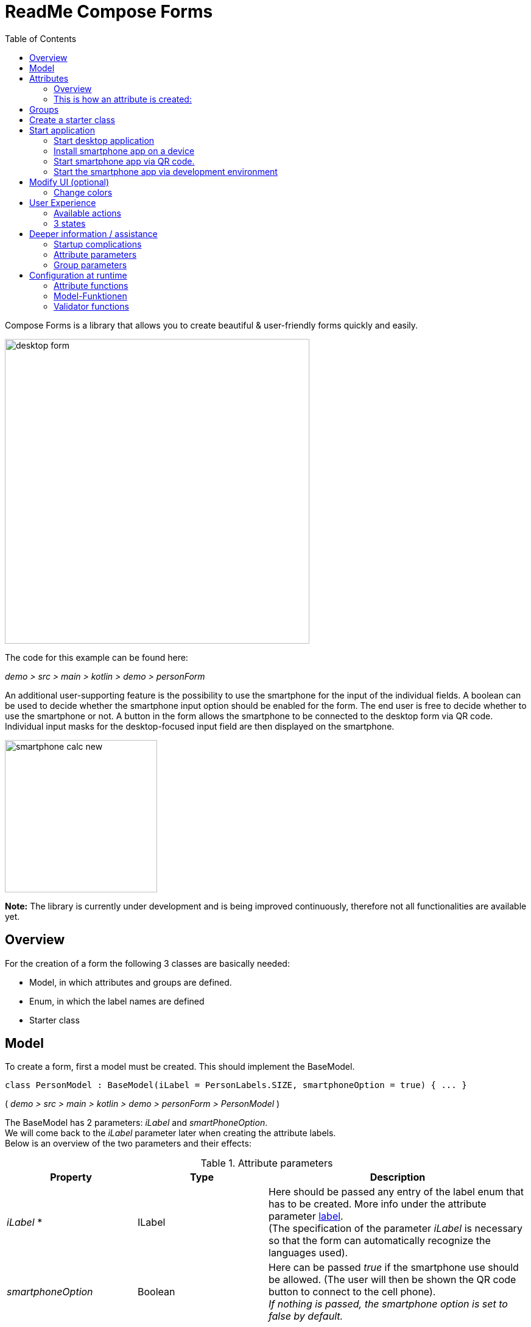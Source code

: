 = ReadMe Compose Forms
:icons: font
:stem:
:toc: left
:url-docs: https://asciidoctor.org/docs
:url-gem: https://rubygems.org/gems/asciidoctor

Compose Forms is a library that allows you to create beautiful & user-friendly forms quickly and easily.


image::img/desktop-form.png[width = 500]

The code for this example can be found here:

_[silver]#demo > src > main > kotlin > demo > personForm#_

An additional user-supporting feature is the possibility to use the smartphone for the input of the individual fields. A boolean can be used to decide whether the smartphone input option should be enabled for the form. The end user is free to decide whether to use the smartphone or not. A button in the form allows the smartphone to be connected to the desktop form via QR code. Individual input masks for the desktop-focused input field are then displayed on the smartphone.

image::img/smartphone-calc_new.png[width = 250]

*Note:* The library is currently under development and is being improved continuously, therefore not all functionalities are available yet.

== Overview
For the creation of a form the following 3 classes are basically needed:

* Model, in which attributes and groups are defined.
* Enum, in which the label names are defined
* Starter class


== [[anchor-Model]] Model

To create a form, first a model must be created. This should implement the BaseModel. +

[source,kotlin]
class PersonModel : BaseModel(iLabel = PersonLabels.SIZE, smartphoneOption = true) { ... }

( _[silver]#demo > src > main > kotlin > demo > personForm > PersonModel#_ )

The BaseModel has 2 parameters: _iLabel_ and _smartPhoneOption_. +
We will come back to the _iLabel_ parameter later when creating the attribute labels. +
Below is an overview of the two parameters and their effects:

.Attribute parameters
[cols="1,1,2",width=100%,frame=topbot]
|===
| Property | Type |Description

| _iLabel_ *
| ILabel
| Here should be passed any entry of the label enum that has to be created. More info under the attribute parameter <<anchor-label, label>>. +
(The specification of the parameter _iLabel_ is necessary so that the form can automatically recognize the languages used).


| _smartphoneOption_
| Boolean
| Here can be passed _true_ if the smartphone use should be allowed. (The user will then be shown the QR code button to connect to the cell phone). +
_If nothing is passed, the smartphone option is set to false by default._

|===

_Parameters with * are mandatory. Parameters without * are optional._

In the model body, the application title can now be defined in an init block, which is executed 1 time at startup:

[source,kotlin]
init {
        setTitle("Clients")
}

( _[silver]#demo > src > main > kotlin > demo > personForm > PersonModel#_ )

_Currently there is no multilingual option available for the form title. However, this will change in the future._

Now all needed attributes can be defined here in the model.


== Attributes

=== Overview
An attribute is a reflection of an object of a certain type with all values and information needed for interaction (e.g. saving etc.).

In this API there exist following attribute types:

image::img/attribute-types.png[]

[red]#Orange:# Abstract classes +
[blue]#Blue:# Concrete implementations. These can be used.



=== This is how an attribute is created:

Example: +
A StringAttribute is created in which the street name should be stored.

[source,kotlin]
val street = StringAttribute(model = this, label = PersonLabels.STREET)

( _[silver]#demo > src > main > kotlin > demo > personForm > PersonModel#_ )

An attribute has various parameters which are used to configurate it. Certain parameters must be specified (marked with * in the following), others are optional and already have a default value set.


.Attribute parameter
[cols="1,1,2",width=100%,frame=topbot]
|===
| Property | Type |Description

|<<anchor-model, model *>>
|IModel
|Model, which manages all attributes

| <<anchor-label, label *>>
| L
| Label text

| <<anchor-value, value>>
| T?
| Last valid value

| <<anchor-required, required>>
| Boolean
| Is the attribute a required field?

| <<anchor-readOnly, readOnly>>
| Boolean
| Is the attribute a read-only field that cannot be modified?

| <<anchor-onChangeListeners, onChangeListeners>>
| List<(T?) -> Unit>
| Listeners that react to value changes

| <<anchor-validators, validators>>
| List<SemanticValidator<T>>,
| Validators that determine when the user input is valid, invalid & onRightTrack

| <<anchor-convertibles, convertibles>>
| List<CustomConvertible>
| Convertibles that allow the user an easier input

| <<anchor-meaning, meaning>>
| SemanticMeaning<T>
| Give the value a semantic meaning (for example, that it is a currency).

|===

Certain attributes have additional parameters:

.More attribute parameters
[cols="1,1,1,1",width=100%,frame=topbot]
|===
| Attribute(s) | Property | Type |Description

| FloatingPointAttribute
| <<anchor-decimalPlaces, decimalPlaces>>
| Int
| Defines the number of allowed decimal places.

| SelectionAttribute
| <<anchor-possibleSelections, possibleSelections *>>
| Set<String>
| Sets the set of possible selections.

|===




== Groups

After all attributes have been created, they can now be assigned to groups. Only attributes that are assigned to at least one group are displayed in the form.

It is important that all attributes assigned to the group have the same model as the group.

Example: Creating a group in the model:

[source, kotlin]
val group2 = Group(model = this, title = "Adress",
        Field(postCode),
        Field(place),
        Field(street),
        Field(houseNumber)
    )

( _[silver]#demo > src > main > kotlin > demo > personForm > PersonModel#_ )

A group has the following parameters:

.Group parameters
[cols="1,1,2",width=100%,frame=topbot]
|===
| Property | Type |Description

|<<anchor-group-model, model *>>
|IModel
|Model, which manages all attributes and groups.

| <<anchor-group-title, title *>>
| String
| Group title

| <<anchor-fields, field>>
| vararg
| All fields that should be displayed.

|===

The attributes can be placed here deliberately in the desired order inside the groups. The size of the fields can also be determined (SMALL or NORMAL).

== Create a starter class

The model is now ready. Only the starter class is missing, in which the UI is connected to the model to start the application.

A new Kotlin class is created, in the following example _Main.kt_.

[source, kotlin]
@ExperimentalFoundationApi
fun main() = Window() {
        val model = remember { PersonModel() }
        Form().of(model)
}

( _[silver]#demo > src > main > main.kt#_ )

The annotation _@ExperimentalFoundationApi_ and the _remember_ are important when initializing the model.

For the window, the following parameters are useful to display the window optimally:

.Helpful window parameters (by Compose for Desktop)
[cols="1,1,2",width=100%,frame=topbot]
|===
| property | type | description

| title
| String
| Define the title of the window

| size
| IntSize
| Define the size of the window at startup.

|===

== Start application

=== Start desktop application

Start the starter class via the development environment.

image::img/startDesktopApp.png[]

=== Install smartphone app on a device

Before the smartphone app can connect to the desktop via QR code, the app must be installed on the Android device (or emulator).
To do this, simply launch the ComposeForms.app in the development environment.

image::img/Smartphone-App.png[]

=== Start smartphone app via QR code.
If the smartphone is to connect via QR code (via the desktop application), the app must already be installed on the smartphone and the smartphone must be in the same WLAN as the desktop application.

*Note:* To be able to use the smartphone, the parameter _smartphoneOption_ must be set to _true_ in the <<anchor-Model, Model>>.

=== Start the smartphone app via development environment

In order to be able to properly connect the smartphone app to the desktop application via the development environment, the IP address of the desktop device must be set in the variable _mqttBroker_ in the model ( _[silver]#app > src > main > kotlin > ch > model > Model#_ ).

[source, kotlin]
var mqttBroker    = "192.168.0.94" //Beispiel


Find out _IP address:_ +
Open terminal and enter _ifconfig_. +
In the output under _en0:_ you can find among other things the IP address (behind the word _inet_).

After that the smartphone app can be started in the development environment:


image::img/Smartphone-App.png[]

*Note:* It is important that the desktop appliaction is started first and afterwards the smartphone, otherwise no connection can be established between the two applications.


== Modify UI (optional)

=== Change colors

The form colors can easily be modified in the file _FormColors.kt_ by adjusting the color values in the enums.

The file is located here:

_[silver]#common > src > main > kotlin > ui > theme > FormColors.kt#_

== User Experience


=== Available actions

image::img/header-functions.png[width =  600]


.User actions
[cols="3,1,3",width=100%,frame=topbot]
|===
| functionality | called model function | effect

a|
image::img/language.png[width = 150]
| setCurrentLanguageForAll( lang : String)
| Sets the current language. The languages must be defined beforehand in the label enum. (see <<anchor-label, label>>) +.
_This functionality is not fully implemented yet._


a|image::img/reset.png[width = 90]
| resetAll()
| Resets the values of all attributes to the last saved values.


a|image::img/save.png[width = 84]
| saveAll()
| Saves the values (user inputs) of all attributes, if they are all in a valid state.


a|
image::img/qrCode.png[width = 150]
image::img/qr-code.png[]
|
| Generates a QR code so that the user can connect to the smartphone.

|===

=== [[anchor-stati]] 3 states

For a better user experience, attributes can be in 3 different states. +
With the _rightTrack_ state the times are over where the user gets upset about red error messages that are timed from the beginning before the user even had the chance to try to get a proper input. The rightTrack status indicates whether the user is on the right track to a valid input. Only if the input is really going in the wrong direction the input is shown as invalid.

.Overview of the 3 states
[cols="2,1,3",width=100%,frame=topbot]
|===
| Appearance | Status | Description

a|image::img/valid.png[width = 200]
| *valid* +
| The input is in a valid state and can therefore be saved.
Valid means the input (String): +
- can be converted to the attribute type +
- is in a valid state regarding the parameter <<anchor-required, required>> +
- is in a valid state regarding all set validators

a|image::img/invalid.png[width = 200]
| *invalid* +
| The input is in an invalid state and cannot be saved.
If the input (String) is not valid it is in an invalid state.


a|image::img/rigthtTrack.png[width = 200]
| *rightTrack* +

_(on the right way to a valid state)_
| The rightTrack state is in addition to the two above. (So if the rightTrack state is set, the input is in a rightTrack state and an invalid or valid state at the same time. If it is not set, the input is invalid).

The input is displayed to the user as rightTrack state if the input is in a state that is on the right track to a valid state. Once the state is valid the attribute is displayed as valid. +
The rightTrack state is only displayed if the attribute has not yet been focused or is currently focused, after which it changes back to an invalid state.


|===

==== Example
The above input fields belong to the following example:

image::img/example-stati.png[width = 800]

The input must contain between 3 and 10 characters to be valid.



.Behavior of the input fields
[cols="1,2,2",width=100%,frame=topbot]
|===
|Number of Characters +
(input length)| Appearance of focused field| Appearance of unfocused field +
(after it has already been focused)

|0 - 2
a|image::img/rigthtTrack.png[width = 200]

rightTrack
a|image::img/rightTrack-unfocused.png[width = 200]
invalid

| 3 - 10
a|image::img/valid.png[width = 200]
valid
a|
image::img/valid-unfocused.png[width = 200]
valid

| 10 - ...
a|image::img/invalid.png[width = 200]
invalid
a|
image::img/invalid-unfocused.png[width = 200]
invalid
|===


== Deeper information / assistance

=== Startup complications

What to do if the application does not start?

==== Class not Found -> Missing VM options

Check if the variable _-cp $Classpath$_ is set in the configurations for the starter class under VM options. If not, this should still be set.

image::img/edit-configurations.png[width = 300]

image::img/configuration-window.png[width = 800]


==== Language Not Found

If this exception appears at startup the parameter _iLabel_ (see in section <<anchor-Model, Model>>) was not specified.

image::img/languageNotFound.png[]


=== Attribute parameters

The following is a detailed explanation of the correct creation of the attribute parameters

==== [[anchor-model]] model _(mandatory)_

The model of the group in which the attribute is located must be the same as the model of the attribute. (If this is not the case, an exception will be thrown).

*Example 1 - All in one model* +
The attributes and groups are created in the same model.
For both the attribute and the group, _this_ is passed as model. +

( see: _[silver]#demo > src > main > kotlin > demo > personForm > PersonModel#_ )

*Example 2 - Attributes and groups distributed in several classes* +.
In addition to the attributes from example 1, another attribute should appear on the form. In this example, this attribute is defined directly in the starter class and passed to its own group. In order for it to appear on the same form, the same model must be passed as parameter.

image::img/example_parameter_model.png[width = 700]

Now the additional group with the attribute appears in the form among those already defined in the PersonModel:

image::img/example_result_parameter_model.png[]

==== [[anchor-label]] label _(mandatory)_

To ensure multilingualism, the label texts must be specified in an enum.
The enum must implement the interface _ILabel_ and define all desired languages as parameters with type String. +
In the enum you can now specify code variables in which the translations of the label texts can be defined.

image::img/label-code.png[width = 800]
( _[silver]#demo > src > main > kotlin > demo > personForm > PersonLabels#_ )

At the attributes you only have to specify the correct code variable as label.

image::img/label_in_model.png[width = 700]
( _[silver]#demo > src > main > kotlin > demo > personForm > PersonModel#_ )

For the languages to be recognized automatically by the form, the iLabel parameter must be given to the model. Any label from the created label enum class can be specified here.

image::img/model-params.png[]

==== [[anchor-value]] value _(optional)_.
If an attribute should not be empty the first time the form is opened, the _value_ parameter can be used to set the value.


image::img/value-example.png[width = 700]
( _[silver]#demo > src > main > kotlin > demo > personForm > PersonModel#_ )

The value must be of the same type as the attribute! +
If not specified, the default value _null_ is set.


==== [[anchor-required]] required _(optional)_

If an attribute should be a required field (the user should be forced to make an entry and not leave the field empty), _true_ can be passed in for the required parameter.

image::img/required-example.png[width = 700]
( _[silver]#demo > src > main > kotlin > demo > personForm > PersonModel#_ )


If not specified, the default value _false_ is set.



==== [[anchor-readOnly]] readOnly _(optional)_

If an attribute should only be readable but not modifiable for the user, _true_ can be passed in the readonly parameter.

image::img/value-example.png[width = 700]
( _[silver]#demo > src > main > kotlin > demo > personForm > PersonModel#_ )

If not specified, the default value _false_ is set.



==== [[anchor-onChangeListeners]] onChangeListeners _(optional)_.

OnChangeListeners can be used to change the attribute on which the ChangeListeners are passed as parameters when the values of other attributes are changed.
A list with onChangeListeners must be passed since there can be several onChangeListeners for one attribute.

*Define an onChangeListener:*

[fuchsia]#attribute whose value should be observed# *addOnChangeListener {* +
[lime]#lambda parameter for this attribute# *,* [purple]#lambda parameter for value to be observed# *->* _What when should happen_ *}*

*Example:* +
As soon as something is entered for the occupation attribute (value != null), the tax number should become a mandatory field.

image::img/onChangeListener.png[width = 850]
( _[silver]#demo > src > main > kotlin > demo > personForm > PersonModel#_ )


If no value is entered, the default value _emptyList()_ is set.

==== [[anchor-validators]] validators _(optional)_

You can pass so-called _semantic validators_ to the attribute, with which you can restrict the validity of the attribute value.

image::img/validators.png[width = 700]

( _[silver]#demo > src > main > kotlin > demo > personForm > PersonModel#_ )

Since you can specify multiple validators, they must always be passed in a list ( _listOf(..)_ ). +

===== Chnage validator at runtime
If you want to change a validator at runtime, you have to define it as a variable outside the attribute and then pass it to the attribute:

image::img/validatorOutsideAttribute.png[width = 600]

( _[silver]#demo > src > main > kotlin > demo > personForm > PersonModel#_ )

With _override...Validator()_ (for ... insert the type used) the validator can be changed at runtime.

*Example:* +
If the person is >= 1m, then he must be at least 6 years old. If not, they can be younger.
(The _size_ attribute was defined before).

image::img/overrideValidator.png[]

( _[silver]#demo > src > main > kotlin > demo > personForm > PersonModel#_ )


===== Overview of validators

For certain attribute types, certain validators with different parameters are available. The following is an overview of all semantic validators and their parameters:

====== Number-Validator (for all number attributes)

.Number-Validator-Properties
[cols="1,1,2",width=100%,frame=topbot]
|===
| Property | Type |Description

| lowerBound
| T?
| Lower limit for input

| upperBound
| T?
| Upper limit for input

| stepSize
| T?
| Step size

| stepStart
| T?
| Number from which the steps are calculated up/down

| onlyStepValuesAreValid
| Boolean
| If _true_ all numbers between the steps are invalid. +
(Default value: _false_)

| validationMessage
| String
| Message to be displayed to the user if the input is invalid due to this validator.
|===

====== FloatingPoint validator (for all FloatingPoint attributes)

.FloatingPoint-Validator-Properties
[cols="1,1,2",width=100%,frame=topbot]
|===
| Property | Type |Description

| decimalPlaces
| Int
| Number of allowed decimal places +
(Default value: _10_)

| validationMessage
| String
| Message to be displayed to the user if the input is invalid due to this validator.

|===

====== Selection validator (for all selection attributes)

.Selection-Validator-Properties
[cols="1,1,2",width=100%,frame=topbot]
|===
| Property | Type |Description

| minNumberOfSelections
| Int
| Minimum number of selections that must be selected by the user. +
(Default value: _0_)

| maxNumberOfSelections
| Int
| Maximum number of selections that must be selected by the user. +
(Default value: _Int.MAX_VALUE_)

| validationMessage
| String
| Message to be displayed to the user if the input is invalid due to this validator.
|===

====== String validator (for all string attributes)

.String-Validator-Properties
[cols="1,1,2",width=100%,frame=topbot]
|===
| Property | Type |Description

| minLength
| Int
| Minimum length of the input word. (number of characters) +
(Default value: _0_)

| maxLength
| Int
| Maximum length of the input word. (number of characters) +
(Default value: _1_000_000_)

| validationMessage
| String
| Message to be displayed to the user if the input is invalid due to this validator.
|===

====== Regex validator (for all attributes)

.Regex-Validator-Properties
[cols="1,1,2",width=100%,frame=topbot]
|===
| Property | Type |Description

| regexPattern
| String
| Regex that specifies when the input word is valid, as String.

| rightTrackRegexPattern
| String
| Regex specifying when the input word is <<anchor-stati, onRightTrack>>, as String.

| validationMessage
| String
| Message to be displayed to the user if the input is invalid due to this validator.
|===

Example:

image::img/regexValifdator.png[width = 600]
( _[silver]#demo > src > main > kotlin > demo > personForm > PersonModel#_ )

====== Custom validator (for all attributes)

.Custom-Validator-Properties
[cols="1,1,2",width=100%,frame=topbot]
|===
| Property | Type |Description

| validationFunction
| (T?) -> Boolean
| Regex that specifies when the input word is valid, as String.

| rightTrackFunction
| ((T?) -> Boolean) ?
| Regex specifying when the input word is <<anchor-stati, onRightTrack>>, as String.

| validationMessage
| String
| Message to be displayed to the user if the input is invalid due to this validator.
|===

Example: +

image::img/customValidator.png[]

==== [[anchor-convertibles]] convertibles  _(optional)_

With a convertible you can give the user an alternative notation to the value that is actually saved. The alternative notation is then converted to the correct value.
(For example, you can give the user the opportunaty to use commas instead of periods, even though type double is required). Here is an example call:


image::img/sizeConvertible.png[]

Since you can have multiple convertibles in one attribute, you must always specify a list of convertibles.
There is only one form of convertible, namely the _CustomConvertible_. This has 3 parameters:

===== Custom-Convertible (for all attributes)

.custom convertible parameters
[cols="1,1,2",width=100%,frame=topbot]
|===
| Parameter | Type | Description

| replaceRegex *
| List<ReplacementPair>
| A ReplacementPair contains a _convertibleRegex_ string (the additional valid input form that the user can use) and a _convertIntoRegex_ string (into what the former should be converted to). +
*Caution:* The _convertIntoRegex_ string must be convertible to the type of the attribute!

| convertUserView
| Boolean
| With this parameter you can specify whether the user view should be updated to the converted value (so that the user sees the value being saved) or not. +
(Default value: _true_)

| convertImmediately
| Boolean
| With this parameter you can define when to convert. If _convertImmediately = true_, then it will be converted as soon as the input is convertible. If _convertImmediately = false_, then the input will be converted when the user leaves the field (fielf not longer focused). +
(Default value: _false_)


|===
_(Parameters with * are mandatory, the others are optional)_

==== [[anchor-meaning]] meaning  _(optional)_

The _meaning_ parameter can be used to give a meaning to the attribute value.
For example, that the value is given in meters:

image::img/meaningMeter.png[width = 600]

image::img/sizeInMeter.png[width = 260]

There are several meanings that you can create:

.Meanings
[cols="1,1,2",width=100%,frame=topbot]
|===
| Meaning | Beschreibung |Beispiel-Code

| *Currency(* _currency_ *)* +

_(only for number attributes)_
| Takes a currency iso-code and converts it to the appropriate currency sign, which then appears on the form.
a|image::img/codeEur.png[]

| *Percentage( )* +

_(only for number attributes)_
| A % sign appears on the form.
a|image::img/percentageCode.png[width = 180]

| *CustomMeaning(* _customText_ *)*
| Takes a string, which then appears exactly like it is on the form.
a|image::img/kgCode.png[width = 300]
|===

==== [[anchor-decimalPlaces]] decimalPlaces _(optional)_

*Only for floating point attributes*.

For attributes that save decimals as values, you can also specify the maximum number of decimal places that are desired.
As soon as the user enters more decimal places, the input gets invalid.

image::img/decimalPlaces.png[width = 600]
( _[silver]#demo > src > main > kotlin > demo > personForm > PersonModel#_ )

If no value is specified, the default value _8_ is set.

==== [[anchor-possibleSelections]] possibleSelections _(mandatory)_
*Only for selection attributes*.

For the selection attribute, the selection options available to the user must be specified via the _possibleSelections_ parameter. The selections must be passed as Strings in a set.

image::img/possibleSelections.png[width = 900]

_At the moment there is no multilingual option available here. This will change in the future._

=== Group parameters

The following is a detailed explanation of the correct creation of the Group parameters.

==== [[anchor-group-model]] model _(mandatory)_.

The model of the group must be the same as the model of the attributes that are in the group (in the <<anchor-fields, fields>> parameter). If this is not the case an exception will be thrown. +
*Examples*: see the <<anchor-model, model>> parameter for the attribute.

image::img/groupModel.png[width = 500]
( _[silver]#demo > src > main > kotlin > demo > personForm > PersonModel#_ )

==== [[anchor-group-title]] title _(mandatory)_.

A group title must be specified as String.

image::img/groupModel.png[width = 500]
( _[silver]#demo > src > main > kotlin > demo > personForm > PersonModel#_ )

_At the moment there is no multilingual option available here. This will change in the future._

==== [[anchor-fields]] fields _(optional)_

The _fields_ parameter can be used to add attributes as fields.

Take care that the correct classes are imported for  _Group_ and _Field_ :

image::img/importsGroup.png[width = 450]

The fields can be specified simply separated by commas:

image::img/defineGroupFields.png[width = 600]

A Field has the parameters *attribute* _(mandatory)_, where an attribute can be passed and *fieldSize* _(optional)_, which can be used to determine the size of the input field.

If no _fieldSize_ is passed to the field, the default value _FieldSize.NORMAL_ is set.

The fields appear in the same order as they are passed to the group. +
FieldSize.SMALL is half the size of FieldSize.NORMAL:

image::img/groupWithFieldSizes.png[]

If no fields are passed to the group, only the group title is displayed in the form.

== Configuration at runtime

These functions are useful when using onChange listeners for example.

=== Attribute functions

The following functions can be called on attributes:

.Some helpful setter functions of an attribute
[cols="2,2",width=100%,frame=topbot]
|===
| Function | Description

| setValAsText(valueAsText : String)
| Set the user input

| setRequired(isRequired : Boolean)
| See attribute parameter <<anchor-required, required>>

| setReadOnly(isReadOnly : Boolean)
| See attribut parameter <<anchor-readOnly, readOnly>>

|===


.Some helpful getter functions of an attribute
[cols="2,1,2",width=100%,frame=topbot]
|===
| Funktion | Rückgabe-Typ | Beschreibung

| getId()
| Int
| Returns the Id of the attribute

| getValue()
| T?
| Returns the last valid value.

| getSavedValue()
| T?
| Returns the stored value.

| getRightTrackValue()
| T?
| Returns the last right-track-valid value.

| getValueAsText()
| String
| Returns the current user input string.

| getPossibleSelections()
| Set<String>
| For the selection attribute, the set with the set choices is returned. For other attribute types, the set's choices consist of previous user inputs (not yet implemented).

| getLabel()
| String
| Returns the current label text.

| isRequired()
| Boolean
| Returns whether an input is required or not.

| isReadOnly()
| Boolean
| Returns whether the value may be changed or not.

| isChanged()
| Boolean
| Returns whether value is the same as savedValue or not.

| isValid()
| Boolean
| Returns whether the user input (valueAsText) is valid or not.

| isRightTrackValid()
| Boolean
| Returns whether the user input is on the right track to a valid input or not.

| getErrorMessages()
| List<String>
| Returns all ErrorMessages that apply to the current input (valueAsText).

|===

=== Model-Funktionen

The following functions can be called on a model:

.Some helpful functions of the base model (these functions influence all attributes)
[cols="2,2",width=100%,frame=topbot]
|===
| Funktion |  Beschreibung

| setValAsText(valueAsText : String)
| Set the user input.

| setRequired(isRequired : Boolean)
| See attribute parameter <<anchor-required, required>>.

| setReadOnly(isReadOnly : Boolean)
| See attribute parameter <<anchor-readOnly, readOnly>>.

|===

=== Validator functions

The following functions can be called on a validator:

.Function to be able to modify a validator at runtime
[cols="2,2",width=100%,frame=topbot]
|===
| Function | Description

| override...Validator() +

(_for ... insert the correct type_)
| This function can be used to overwrite the respective validator.
The same parameters are available as for the initialization of the respective validator. See <<anchor-validators, validators>>.

|===